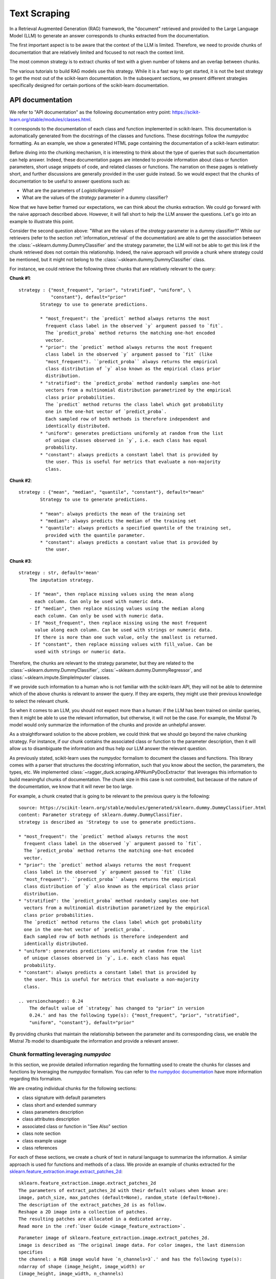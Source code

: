 .. _text_scraping:

=============
Text Scraping
=============

In a Retrieval Augmented Generation (RAG) framework, the "document" retrieved and
provided to the Large Language Model (LLM) to generate an answer corresponds to chunks
extracted from the documentation.

The first important aspect is to be aware that the context of the LLM is limited.
Therefore, we need to provide chunks of documentation that are relatively limited and
focused to not reach the context limit.

The most common strategy is to extract chunks of text with a given number of tokens and
an overlap between chunks.

.. image:: /_static/img/diagram/naive_chunks.png
    :width: 100%
    :align: center
    :class: transparent-image

The various tutorials to build RAG models use this strategy. While it is a fast way to
get started, it is not the best strategy to get the most out of the scikit-learn
documentation. In the subsequent sections, we present different strategies
specifically designed for certain portions of the scikit-learn documentation.

.. _api_doc_scraping:

API documentation
=================

We refer to "API documentation" as the following documentation entry point:
https://scikit-learn.org/stable/modules/classes.html.

It corresponds to the documentation of each class and function implemented in
scikit-learn. This documentation is automatically generated from the docstrings of the
classes and functions. These docstrings follow the `numpydoc` formatting. As an example,
we show a generated HTML page containing the documentation of a scikit-learn estimator:

.. image:: /_static/img/diagram/api_doc_generated_html.png
    :width: 100%
    :align: center
    :class: transparent-image

Before diving into the chunking mechanism, it is interesting to think about the type of
queries that such documentation can help answer. Indeed, these documentation pages are
intended to provide information about class or function parameters, short usage snippets
of code, and related classes or functions. The narration on these pages is relatively
short, and further discussions are generally provided in the user guide instead. So we
would expect that the chunks of documentation to be useful to answer questions such as:

- What are the parameters of `LogisticRegression`?
- What are the values of the `strategy` parameter in a dummy classifier?

Now that we have better framed our expectations, we can think about the chunks
extraction. We could go forward with the naive approach described above. However, it
will fall short to help the LLM answer the questions. Let's go into an example to
illustrate this point.

Consider the second question above: "What are the values of the `strategy` parameter in
a dummy classifier?" While our retrievers (refer to the section
:ref:`information_retrieval` of the documentation) are able to get the association
between the :class:`~sklearn.dummy.DummyClassifier` and the strategy parameter, the LLM
will not be able to get this link if the chunk retrieved does not contain this
relationship. Indeed, the naive approach will provide a chunk where strategy could be
mentioned, but it might not belong to the :class:`~sklearn.dummy.DummyClassifier` class.

For instance, we could retrieve the following three chunks that are relatively relevant
to the query:

**Chunk #1**::

    strategy : {"most_frequent", "prior", "stratified", "uniform", \
                "constant"}, default="prior"
            Strategy to use to generate predictions.

            * "most_frequent": the `predict` method always returns the most
              frequent class label in the observed `y` argument passed to `fit`.
              The `predict_proba` method returns the matching one-hot encoded
              vector.
            * "prior": the `predict` method always returns the most frequent
              class label in the observed `y` argument passed to `fit` (like
              "most_frequent"). ``predict_proba`` always returns the empirical
              class distribution of `y` also known as the empirical class prior
              distribution.
            * "stratified": the `predict_proba` method randomly samples one-hot
              vectors from a multinomial distribution parametrized by the empirical
              class prior probabilities.
              The `predict` method returns the class label which got probability
              one in the one-hot vector of `predict_proba`.
              Each sampled row of both methods is therefore independent and
              identically distributed.
            * "uniform": generates predictions uniformly at random from the list
              of unique classes observed in `y`, i.e. each class has equal
              probability.
            * "constant": always predicts a constant label that is provided by
              the user. This is useful for metrics that evaluate a non-majority
              class.

**Chunk #2**::

    strategy : {"mean", "median", "quantile", "constant"}, default="mean"
            Strategy to use to generate predictions.

            * "mean": always predicts the mean of the training set
            * "median": always predicts the median of the training set
            * "quantile": always predicts a specified quantile of the training set,
              provided with the quantile parameter.
            * "constant": always predicts a constant value that is provided by
              the user.

**Chunk #3**::

    strategy : str, default='mean'
        The imputation strategy.

        - If "mean", then replace missing values using the mean along
          each column. Can only be used with numeric data.
        - If "median", then replace missing values using the median along
          each column. Can only be used with numeric data.
        - If "most_frequent", then replace missing using the most frequent
          value along each column. Can be used with strings or numeric data.
          If there is more than one such value, only the smallest is returned.
        - If "constant", then replace missing values with fill_value. Can be
          used with strings or numeric data.

Therefore, the chunks are relevant to the strategy parameter, but they are related to
the :class:`~sklearn.dummy.DummyClassifier`, :class:`~sklearn.dummy.DummyRegressor`, and
:class:`~sklearn.impute.SimpleImputer` classes.

If we provide such information to a human who is not familiar with the scikit-learn API,
they will not be able to determine which of the above chunks is relevant to answer the
query. If they are experts, they might use their previous knowledge to select the
relevant chunk.

So when it comes to an LLM, you should not expect more than a human: if the LLM has been
trained on similar queries, then it might be able to use the relevant information, but
otherwise, it will not be the case. For example, the Mistral 7b model would only
summarize the information of the chunks and provide an unhelpful answer.

As a straightforward solution to the above problem, we could think that we should go
beyond the naive chunking strategy. For instance, if our chunk contains the associated
class or function to the parameter description, then it will allow us to disambiguate
the information and thus help our LLM answer the relevant question.

As previously stated, scikit-learn uses the `numpydoc` formalism to document the classes
and functions. This library comes with a parser that structures the docstring
information, such that you know about the section, the parameters, the types, etc. We
implemented :class:`~ragger_duck.scraping.APINumPyDocExtractor` that leverages this
information to build meaningful chunks of documentation. The chunk size in this case is
not controlled, but because of the nature of the documentation, we know that it will
never be too large.

For example, a chunk created that is going to be relevant to the previous query is the
following::

    source: https://scikit-learn.org/stable/modules/generated/sklearn.dummy.DummyClassifier.html
    content: Parameter strategy of sklearn.dummy.DummyClassifier.
    strategy is described as 'Strategy to use to generate predictions.

    * "most_frequent": the `predict` method always returns the most
      frequent class label in the observed `y` argument passed to `fit`.
      The `predict_proba` method returns the matching one-hot encoded
      vector.
    * "prior": the `predict` method always returns the most frequent
      class label in the observed `y` argument passed to `fit` (like
      "most_frequent"). ``predict_proba`` always returns the empirical
      class distribution of `y` also known as the empirical class prior
      distribution.
    * "stratified": the `predict_proba` method randomly samples one-hot
      vectors from a multinomial distribution parametrized by the empirical
      class prior probabilities.
      The `predict` method returns the class label which got probability
      one in the one-hot vector of `predict_proba`.
      Each sampled row of both methods is therefore independent and
      identically distributed.
    * "uniform": generates predictions uniformly at random from the list
      of unique classes observed in `y`, i.e. each class has equal
      probability.
    * "constant": always predicts a constant label that is provided by
      the user. This is useful for metrics that evaluate a non-majority
      class.

    .. versionchanged:: 0.24
        The default value of `strategy` has changed to "prior" in version
        0.24.' and has the following type(s): {"most_frequent", "prior", "stratified",
        "uniform", "constant"}, default="prior"

By providing chunks that maintain the relationship between the parameter and its
corresponding class, we enable the Mistral 7b model to disambiguate the information and
provide a relevant answer.

Chunk formatting leveraging `numpydoc`
--------------------------------------

In this section, we provide detailed information regarding the formatting used to create
the chunks for classes and functions by leveraging the `numpydoc` formalism. You can
refer to `the numpydoc documentation
<https://numpydoc.readthedocs.io/en/latest/format.html>`_ have more information
regarding this formalism.

We are creating individual chunks for the following sections:

- class signature with default parameters
- class short and extended summary
- class parameters description
- class attributes description
- associated class or function in "See Also" section
- class note section
- class example usage
- class references

For each of these sections, we create a chunk of text in natural language to summarize
the information. A similar approach is used for functions and methods of a class. We
provide an example of chunks extracted for the
`sklearn.feature_extraction.image.extract_patches_2d
<https://scikit-learn.org/stable/modules/generated/sklearn.feature_extraction.image.extract_patches_2d.html>`_:

::

    sklearn.feature_extraction.image.extract_patches_2d
    The parameters of extract_patches_2d with their default values when known are:
    image, patch_size, max_patches (default=None), random_state (default=None).
    The description of the extract_patches_2d is as follow.
    Reshape a 2D image into a collection of patches.
    The resulting patches are allocated in a dedicated array.
    Read more in the :ref:`User Guide <image_feature_extraction>`.

::

    Parameter image of sklearn.feature_extraction.image.extract_patches_2d.
    image is described as 'The original image data. For color images, the last dimension
    specifies
    the channel: a RGB image would have `n_channels=3`.' and has the following type(s):
    ndarray of shape (image_height, image_width) or
    (image_height, image_width, n_channels)

::

    Parameter patch_size of sklearn.feature_extraction.image.extract_patches_2d.
    patch_size is described as 'The dimensions of one patch.' and has the following
    type(s): tuple of int (patch_height, patch_width)

::

    Parameter max_patches of sklearn.feature_extraction.image.extract_patches_2d.
    max_patches is described as 'The maximum number of patches to extract. If
    `max_patches` is a float between 0 and 1, it is taken to be a proportion of the
    total number of patches. If `max_patches` is None it corresponds to the total number
    of patches that can be extracted.' and has the following type(s): int or float,
    default=None

::

    Parameter random_state of sklearn.feature_extraction.image.extract_patches_2d.
    random_state is described as 'Determines the random number generator used for
    random sampling when `max_patches` is not None. Use an int to make the randomness
    deterministic.
    See :term:`Glossary <random_state>`.' and has the following type(s): int,
    RandomState instance, default=None

::

    patches is returned by sklearn.feature_extraction.image.extract_patches_2d.
    patches is described as 'The collection of patches extracted from the image, where
    `n_patches` is either `max_patches` or the total number of patches that can be
    extracted.' and has the following type(s): array of shape
    (n_patches, patch_height, patch_width) or
    (n_patches, patch_height, patch_width, n_channels)

::

    sklearn.feature_extraction.image.extract_patches_2d
    Here is a usage example of extract_patches_2d:
        >>> from sklearn.datasets import load_sample_image
        >>> from sklearn.feature_extraction import image
        >>> # Use the array data from the first image in this dataset:
        >>> one_image = load_sample_image("china.jpg")
        >>> print('Image shape: {}'.format(one_image.shape))
        Image shape: (427, 640, 3)
        >>> patches = image.extract_patches_2d(one_image, (2, 2))
        >>> print('Patches shape: {}'.format(patches.shape))
        Patches shape: (272214, 2, 2, 3)
        >>> # Here are just two of these patches:
        >>> print(patches[1])
        [[[174 201 231]
          [174 201 231]]
         [[173 200 230]
          [173 200 230]]]
        >>> print(patches[800])
        [[[187 214 243]
          [188 215 244]]
         [[187 214 243]
          [188 215 244]]]

User Guide documentation
========================

We refer to "User Guide documentation" to the narrative documentation that is
handwritten and provides a detailed explanation of the concepts of machine learning
concept and how those translate into scikit-learn usage. The HTML generated pages are
available at https://scikit-learn.org/stable/user_guide.html. Each page have the
following look:

.. image:: /_static/img/diagram/user_guide_html.png
    :width: 100%
    :align: center
    :class: transparent-image

Here, we observed that the information is not structure as in the API documentation.
The naive approach of chunking is more appropriate.
:class:`~ragger_duck.scraping.UserGuideDocExtractor` is a scraper that chunks the
documentation in this manner. It relies on `beautifulsoup4` to parse the HTML content
and recursively chunk the content.

It provides two main parameters `chunk_size` and `chunk_overlap` to controlled the
chunking process. It is quite important to not have too large chunks such that the
number of token does not exceed the limit of the retriever. Otherwise, the embeddings
will just truncate the input. Also, it seems that having a small overlap is beneficial
to not retrieve multiple times the same information.

Here, we can forsee an improvement by parsing the documentation at the section
high-level and perform the chunking within these sections. This improvement could
done in the future.

The class also provides the parameter `folders_to_exclude` to exclude some files or
folders that we don't want to incorporate into our index.

Gallery of examples documentation
=================================

The last type of documentation in scikit-learn is the gallery of examples. It
corresponds to a set of python examples that show some usage cases or tutorial-like
examples. These examples are written to follow the formalism of `sphinx-gallery`. The
HTML generated pages are available at
https://scikit-learn.org/stable/auto_examples/index.html.

We mainly have two types of examples in scikit-learn. The first type are more related to
a usage example as shown below:

.. image:: /_static/img/diagram/example_usage_html.png
    :width: 100%
    :align: center
    :class: transparent-image

These examples have a title and a description followed by a single block of code.

The second type of examples are more tutorial-like and have sections with titles and
interlace code blocks with text. An example is shown below:

.. image:: /_static/img/diagram/example_tutorial_html.png
    :width: 100%
    :align: center
    :class: transparent-image

:class:`~ragger_duck.scraping.GalleryExampleExtractor` is a scraper that chunks these
two types of example. In the first case, it will chunk the title and the description as
an individual block an chunk separately the code block. In the second case, it will
instead parse first the section of the example and create blocks for each section. Then,
we will chunk each block separately. The idea behind this strategy is that a section
of text is usually an introduction or a description of the code that follows it.
